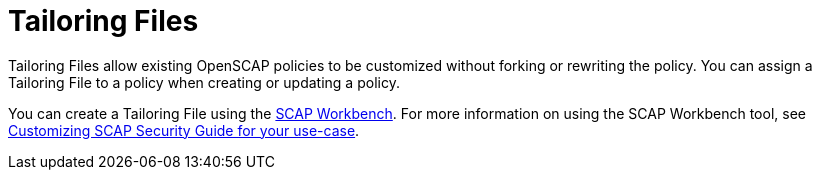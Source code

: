 [id='tailoring-files_{context}']
= Tailoring Files

Tailoring Files allow existing OpenSCAP policies to be customized without forking or rewriting the policy. You can assign a Tailoring File to a policy when creating or updating a policy.

You can create a Tailoring File using the link:https://www.open-scap.org/tools/scap-workbench/[SCAP Workbench]. For more information on using the SCAP Workbench tool, see link:https://www.open-scap.org/resources/documentation/customizing-scap-security-guide-for-your-use-case/[Customizing SCAP Security Guide for your use-case].
